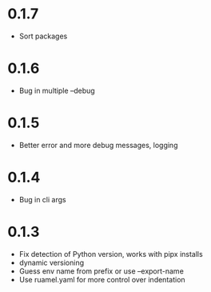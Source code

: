
* 0.1.7

- Sort packages

* 0.1.6

- Bug in multiple --debug

* 0.1.5

- Better error and more debug messages, logging

* 0.1.4

- Bug in cli args

* 0.1.3

- Fix detection of Python version, works with pipx installs
- dynamic versioning
- Guess env name from prefix or use --export-name
- Use ruamel.yaml for more control over indentation
